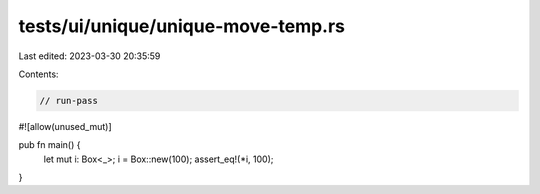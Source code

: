 tests/ui/unique/unique-move-temp.rs
===================================

Last edited: 2023-03-30 20:35:59

Contents:

.. code-block:: rs

    // run-pass
#![allow(unused_mut)]

pub fn main() {
    let mut i: Box<_>;
    i = Box::new(100);
    assert_eq!(*i, 100);
}


